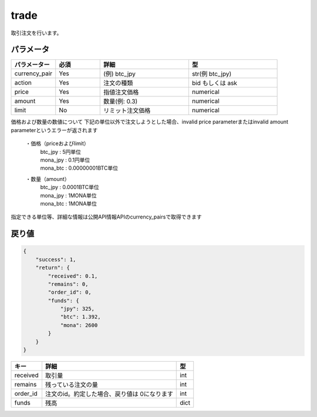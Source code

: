 =============================
trade
=============================


取引注文を行います。

パラメータ
==============

.. csv-table::
   :header: "パラメーター", "必須", "詳細", "型"
   :widths: 5, 5, 10, 10

   "currency_pair", "Yes", "(例) btc_jpy", "str(例 btc_jpy)"
   "action", "Yes", "注文の種類", "bid もしくは ask"
   "price", "Yes", "指値注文価格", "numerical"
   "amount", "Yes", "数量(例: 0.3)", "numerical"
   "limit", "No", "リミット注文価格", "numerical"


価格および数量の数値について
下記の単位以外で注文しようとした場合、invalid price parameterまたはinvalid amount parameterというエラーが返されます

  ・価格（priceおよびlimit）
        | btc_jpy : 5円単位
        | mona_jpy : 0.1円単位
        | mona_btc : 0.00000001BTC単位
  ・数量（amount）
        | btc_jpy : 0.0001BTC単位
        | mona_jpy : 1MONA単位
        | mona_btc : 1MONA単位

指定できる単位等、詳細な情報は公開API情報APIのcurrency_pairsで取得できます


戻り値
==============
.. code-block:: python

    {
        "success": 1,
        "return": {
            "received": 0.1,
            "remains": 0,
            "order_id": 0,
            "funds": {
                "jpy": 325,
                "btc": 1.392,
                "mona": 2600
            }
        }
    }


.. csv-table::
   :header: "キー", "詳細", "型"

   "received", "取引量", "int"
   "remains", "残っている注文の量", "int"
   "order_id", "注文のid。約定した場合、戻り値は 0になります", "int"
   "funds", "残高", "dict"
